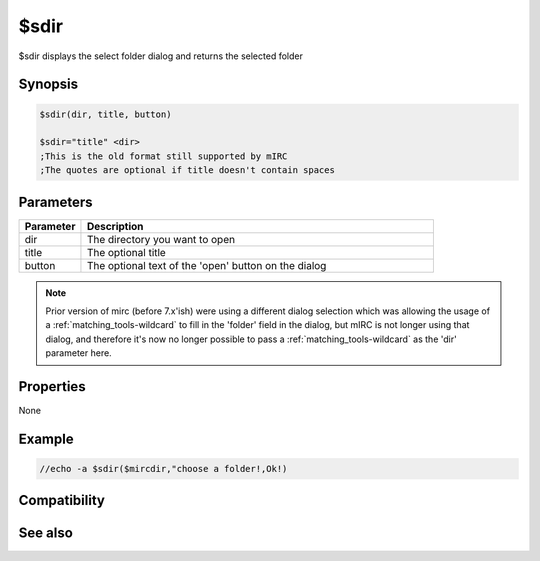 $sdir
=====

$sdir displays the select folder dialog and returns the selected folder

Synopsis
--------

.. code:: text

    $sdir(dir, title, button)
    
    $sdir="title" <dir>
    ;This is the old format still supported by mIRC
    ;The quotes are optional if title doesn't contain spaces

Parameters
----------

.. list-table::
    :widths: 15 85
    :header-rows: 1

    * - Parameter
      - Description
    * - dir
      - The directory you want to open
    * - title
      - The optional title
    * - button
      - The optional text of the 'open' button on the dialog

.. note:: Prior version of mirc (before 7.x'ish) were using a different dialog selection which was allowing the usage of a :ref:`matching_tools-wildcard` to fill in the 'folder' field in the dialog, but mIRC is not longer using that dialog, and therefore it's now no longer possible to pass a :ref:`matching_tools-wildcard` as the 'dir' parameter here.

Properties
----------

None

Example
-------

.. code:: text

    //echo -a $sdir($mircdir,"choose a folder!,Ok!)

Compatibility
-------------

.. compatibility:: 5.81

See also
--------

.. hlist::
    :columns: 4

    * :doc:`$sfile </identifiers/sfile>`

